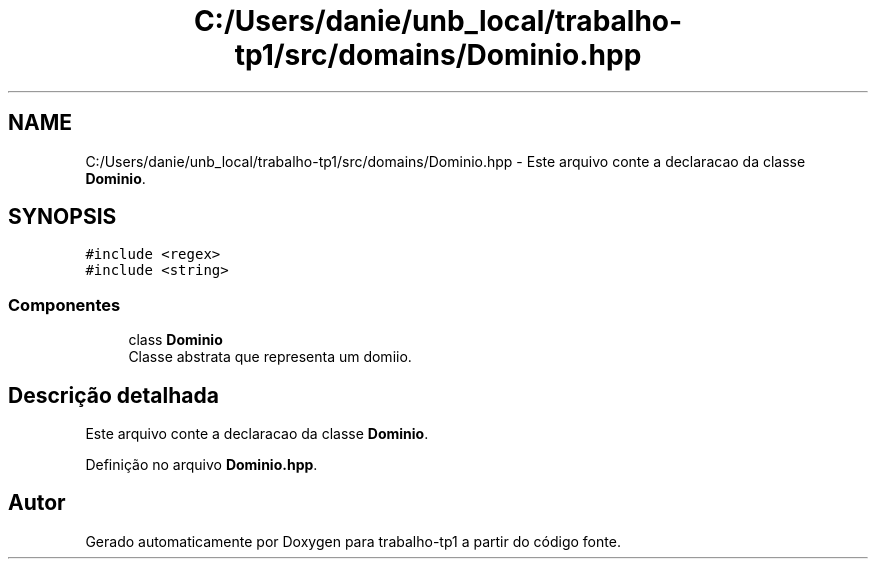 .TH "C:/Users/danie/unb_local/trabalho-tp1/src/domains/Dominio.hpp" 3 "trabalho-tp1" \" -*- nroff -*-
.ad l
.nh
.SH NAME
C:/Users/danie/unb_local/trabalho-tp1/src/domains/Dominio.hpp \- Este arquivo conte\*(`m a declarac\*,a\*~o da classe \fBDominio\fP\&.  

.SH SYNOPSIS
.br
.PP
\fC#include <regex>\fP
.br
\fC#include <string>\fP
.br

.SS "Componentes"

.in +1c
.ti -1c
.RI "class \fBDominio\fP"
.br
.RI "Classe abstrata que representa um domi\*(`nio\&. "
.in -1c
.SH "Descrição detalhada"
.PP 
Este arquivo conte\*(`m a declarac\*,a\*~o da classe \fBDominio\fP\&. 


.PP
Definição no arquivo \fBDominio\&.hpp\fP\&.
.SH "Autor"
.PP 
Gerado automaticamente por Doxygen para trabalho-tp1 a partir do código fonte\&.
